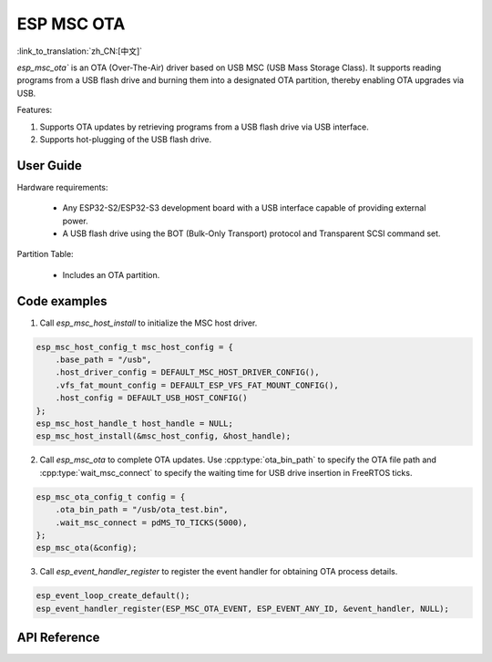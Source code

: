 ESP MSC OTA
==============

:link_to_translation:`zh_CN:[中文]`

`esp_msc_ota`` is an OTA (Over-The-Air) driver based on USB MSC (USB Mass Storage Class). It supports reading programs from a USB flash drive and burning them into a designated OTA partition, thereby enabling OTA upgrades via USB.

Features:

1. Supports OTA updates by retrieving programs from a USB flash drive via USB interface.
2. Supports hot-plugging of the USB flash drive.

User Guide
------------

Hardware requirements:

    - Any ESP32-S2/ESP32-S3 development board with a USB interface capable of providing external power.
    - A USB flash drive using the BOT (Bulk-Only Transport) protocol and Transparent SCSI command set.

Partition Table:

    - Includes an OTA partition.

Code examples
---------------

1. Call `esp_msc_host_install` to initialize the MSC host driver.

.. code:: c

    esp_msc_host_config_t msc_host_config = {
        .base_path = "/usb",
        .host_driver_config = DEFAULT_MSC_HOST_DRIVER_CONFIG(),
        .vfs_fat_mount_config = DEFAULT_ESP_VFS_FAT_MOUNT_CONFIG(),
        .host_config = DEFAULT_USB_HOST_CONFIG()
    };
    esp_msc_host_handle_t host_handle = NULL;
    esp_msc_host_install(&msc_host_config, &host_handle);

2. Call `esp_msc_ota` to complete OTA updates. Use :cpp:type:`ota_bin_path` to specify the OTA file path and :cpp:type:`wait_msc_connect` to specify the waiting time for USB drive insertion in FreeRTOS ticks.

.. code:: c

    esp_msc_ota_config_t config = {
        .ota_bin_path = "/usb/ota_test.bin",
        .wait_msc_connect = pdMS_TO_TICKS(5000),
    };
    esp_msc_ota(&config);

3. Call `esp_event_handler_register` to register the event handler for obtaining OTA process details.

.. code:: c

    esp_event_loop_create_default();
    esp_event_handler_register(ESP_MSC_OTA_EVENT, ESP_EVENT_ANY_ID, &event_handler, NULL);

API Reference
----------------

.. include-build-file:: inc/esp_msc_ota.inc
